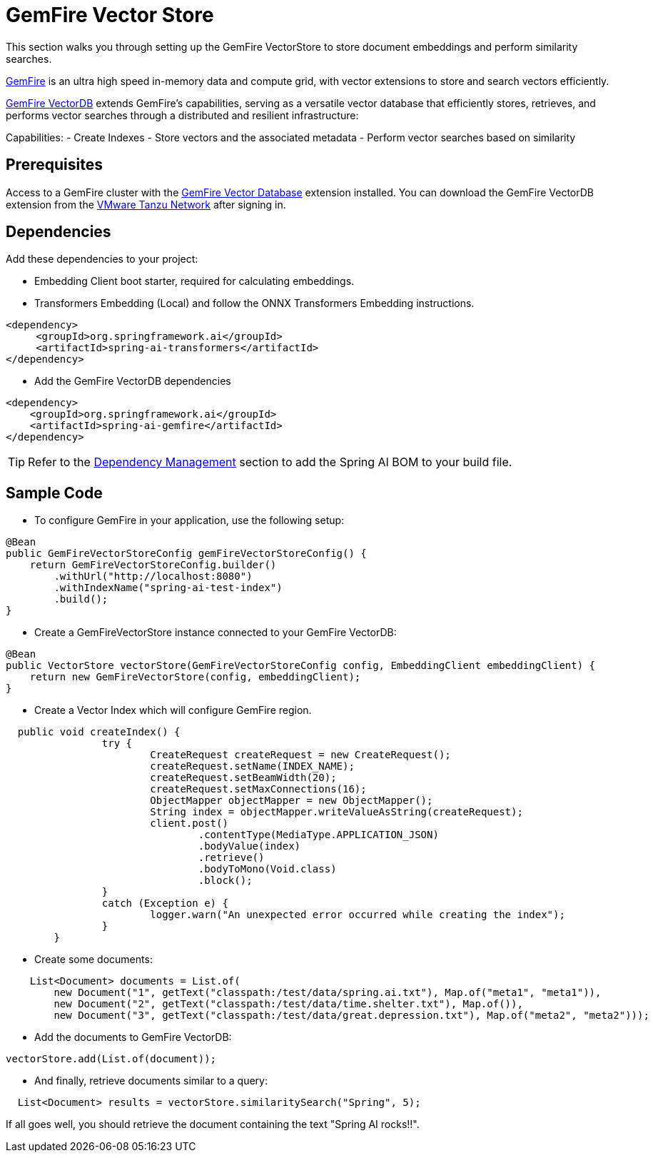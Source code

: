 = GemFire Vector Store

This section walks you through setting up the GemFire VectorStore to store document embeddings and perform similarity searches.

link:https://tanzu.vmware.com/gemfire[GemFire] is an ultra high speed in-memory data and compute grid, with vector extensions to store and search vectors efficiently.

link:https://docs.vmware.com/en/VMware-GemFire-VectorDB/1.0/gemfire-vectordb/overview.html[GemFire VectorDB] extends GemFire's capabilities, serving as a versatile vector database that efficiently stores, retrieves, and performs vector searches through a distributed and resilient infrastructure:

Capabilities:
- Create Indexes
- Store vectors and the associated metadata
- Perform vector searches based on similarity

== Prerequisites

Access to a GemFire cluster with the link:https://docs.vmware.com/en/VMware-GemFire-VectorDB/1.0/gemfire-vectordb/install.html[GemFire Vector Database] extension installed.
You can download the GemFire VectorDB extension from the link:https://network.pivotal.io/products/gemfire-vectordb/[VMware Tanzu Network] after signing in.

== Dependencies

Add these dependencies to your project:

- Embedding Client boot starter, required for calculating embeddings.
- Transformers Embedding (Local) and follow the ONNX Transformers Embedding instructions.

[source,xml]
----
<dependency>
     <groupId>org.springframework.ai</groupId>
     <artifactId>spring-ai-transformers</artifactId>
</dependency>
----

- Add the GemFire VectorDB dependencies

[source,xml]
----
<dependency>
    <groupId>org.springframework.ai</groupId>
    <artifactId>spring-ai-gemfire</artifactId>
</dependency>
----


TIP: Refer to the xref:getting-started.adoc#dependency-management[Dependency Management] section to add the Spring AI BOM to your build file.


== Sample Code

- To configure GemFire in your application, use the following setup:

[source,java]
----
@Bean
public GemFireVectorStoreConfig gemFireVectorStoreConfig() {
    return GemFireVectorStoreConfig.builder()
        .withUrl("http://localhost:8080")
        .withIndexName("spring-ai-test-index")
        .build();
}
----

- Create a GemFireVectorStore instance connected to your GemFire VectorDB:

[source,java]
----
@Bean
public VectorStore vectorStore(GemFireVectorStoreConfig config, EmbeddingClient embeddingClient) {
    return new GemFireVectorStore(config, embeddingClient);
}
----
- Create a Vector Index which will configure GemFire region.

[source,java]
----
  public void createIndex() {
		try {
			CreateRequest createRequest = new CreateRequest();
			createRequest.setName(INDEX_NAME);
			createRequest.setBeamWidth(20);
			createRequest.setMaxConnections(16);
			ObjectMapper objectMapper = new ObjectMapper();
			String index = objectMapper.writeValueAsString(createRequest);
			client.post()
				.contentType(MediaType.APPLICATION_JSON)
				.bodyValue(index)
				.retrieve()
				.bodyToMono(Void.class)
				.block();
		}
		catch (Exception e) {
			logger.warn("An unexpected error occurred while creating the index");
		}
	}
----

- Create some documents:

[source,java]
----
    List<Document> documents = List.of(
        new Document("1", getText("classpath:/test/data/spring.ai.txt"), Map.of("meta1", "meta1")),
        new Document("2", getText("classpath:/test/data/time.shelter.txt"), Map.of()),
        new Document("3", getText("classpath:/test/data/great.depression.txt"), Map.of("meta2", "meta2")));
----

- Add the documents to GemFire VectorDB:

[source,java]
----
vectorStore.add(List.of(document));
----

- And finally, retrieve documents similar to a query:

[source,java]
----
  List<Document> results = vectorStore.similaritySearch("Spring", 5);
----

If all goes well, you should retrieve the document containing the text "Spring AI rocks!!".

